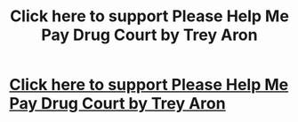 #+TITLE: Click here to support Please Help Me Pay Drug Court by Trey Aron

* [[http://www.gofundme.com/qkwpraa][Click here to support Please Help Me Pay Drug Court by Trey Aron]]
:PROPERTIES:
:Author: Jlwestmo
:Score: 1
:DateUnix: 1427856066.0
:DateShort: 2015-Apr-01
:END:
